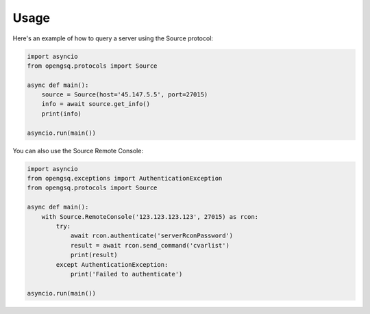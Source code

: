 Usage
=====

Here's an example of how to query a server using the Source protocol:

.. code-block:: python

    import asyncio
    from opengsq.protocols import Source

    async def main():
        source = Source(host='45.147.5.5', port=27015)
        info = await source.get_info()
        print(info)

    asyncio.run(main())

You can also use the Source Remote Console:

.. code-block:: python

    import asyncio
    from opengsq.exceptions import AuthenticationException
    from opengsq.protocols import Source

    async def main():
        with Source.RemoteConsole('123.123.123.123', 27015) as rcon:
            try:
                await rcon.authenticate('serverRconPassword')
                result = await rcon.send_command('cvarlist')
                print(result)
            except AuthenticationException:
                print('Failed to authenticate')

    asyncio.run(main())
